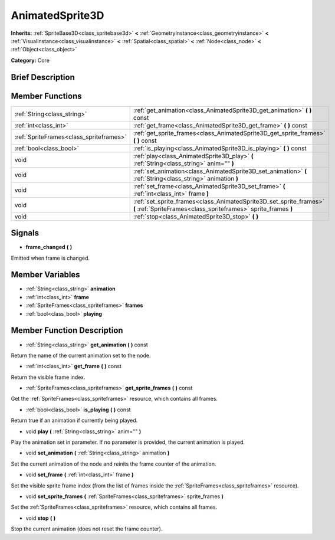 .. Generated automatically by doc/tools/makerst.py in Godot's source tree.
.. DO NOT EDIT THIS FILE, but the AnimatedSprite3D.xml source instead.
.. The source is found in doc/classes or modules/<name>/doc_classes.

.. _class_AnimatedSprite3D:

AnimatedSprite3D
================

**Inherits:** :ref:`SpriteBase3D<class_spritebase3d>` **<** :ref:`GeometryInstance<class_geometryinstance>` **<** :ref:`VisualInstance<class_visualinstance>` **<** :ref:`Spatial<class_spatial>` **<** :ref:`Node<class_node>` **<** :ref:`Object<class_object>`

**Category:** Core

Brief Description
-----------------



Member Functions
----------------

+------------------------------------------+----------------------------------------------------------------------------------------------------------------------------------------+
| :ref:`String<class_string>`              | :ref:`get_animation<class_AnimatedSprite3D_get_animation>`  **(** **)** const                                                          |
+------------------------------------------+----------------------------------------------------------------------------------------------------------------------------------------+
| :ref:`int<class_int>`                    | :ref:`get_frame<class_AnimatedSprite3D_get_frame>`  **(** **)** const                                                                  |
+------------------------------------------+----------------------------------------------------------------------------------------------------------------------------------------+
| :ref:`SpriteFrames<class_spriteframes>`  | :ref:`get_sprite_frames<class_AnimatedSprite3D_get_sprite_frames>`  **(** **)** const                                                  |
+------------------------------------------+----------------------------------------------------------------------------------------------------------------------------------------+
| :ref:`bool<class_bool>`                  | :ref:`is_playing<class_AnimatedSprite3D_is_playing>`  **(** **)** const                                                                |
+------------------------------------------+----------------------------------------------------------------------------------------------------------------------------------------+
| void                                     | :ref:`play<class_AnimatedSprite3D_play>`  **(** :ref:`String<class_string>` anim=""  **)**                                             |
+------------------------------------------+----------------------------------------------------------------------------------------------------------------------------------------+
| void                                     | :ref:`set_animation<class_AnimatedSprite3D_set_animation>`  **(** :ref:`String<class_string>` animation  **)**                         |
+------------------------------------------+----------------------------------------------------------------------------------------------------------------------------------------+
| void                                     | :ref:`set_frame<class_AnimatedSprite3D_set_frame>`  **(** :ref:`int<class_int>` frame  **)**                                           |
+------------------------------------------+----------------------------------------------------------------------------------------------------------------------------------------+
| void                                     | :ref:`set_sprite_frames<class_AnimatedSprite3D_set_sprite_frames>`  **(** :ref:`SpriteFrames<class_spriteframes>` sprite_frames  **)** |
+------------------------------------------+----------------------------------------------------------------------------------------------------------------------------------------+
| void                                     | :ref:`stop<class_AnimatedSprite3D_stop>`  **(** **)**                                                                                  |
+------------------------------------------+----------------------------------------------------------------------------------------------------------------------------------------+

Signals
-------

-  **frame_changed**  **(** **)**
Emitted when frame is changed.


Member Variables
----------------

- :ref:`String<class_string>` **animation**
- :ref:`int<class_int>` **frame**
- :ref:`SpriteFrames<class_spriteframes>` **frames**
- :ref:`bool<class_bool>` **playing**

Member Function Description
---------------------------

.. _class_AnimatedSprite3D_get_animation:

- :ref:`String<class_string>`  **get_animation**  **(** **)** const

Return the name of the current animation set to the node.

.. _class_AnimatedSprite3D_get_frame:

- :ref:`int<class_int>`  **get_frame**  **(** **)** const

Return the visible frame index.

.. _class_AnimatedSprite3D_get_sprite_frames:

- :ref:`SpriteFrames<class_spriteframes>`  **get_sprite_frames**  **(** **)** const

Get the :ref:`SpriteFrames<class_spriteframes>` resource, which contains all frames.

.. _class_AnimatedSprite3D_is_playing:

- :ref:`bool<class_bool>`  **is_playing**  **(** **)** const

Return true if an animation if currently being played.

.. _class_AnimatedSprite3D_play:

- void  **play**  **(** :ref:`String<class_string>` anim=""  **)**

Play the animation set in parameter. If no parameter is provided, the current animation is played.

.. _class_AnimatedSprite3D_set_animation:

- void  **set_animation**  **(** :ref:`String<class_string>` animation  **)**

Set the current animation of the node and reinits the frame counter of the animation.

.. _class_AnimatedSprite3D_set_frame:

- void  **set_frame**  **(** :ref:`int<class_int>` frame  **)**

Set the visible sprite frame index (from the list of frames inside the :ref:`SpriteFrames<class_spriteframes>` resource).

.. _class_AnimatedSprite3D_set_sprite_frames:

- void  **set_sprite_frames**  **(** :ref:`SpriteFrames<class_spriteframes>` sprite_frames  **)**

Set the :ref:`SpriteFrames<class_spriteframes>` resource, which contains all frames.

.. _class_AnimatedSprite3D_stop:

- void  **stop**  **(** **)**

Stop the current animation (does not reset the frame counter).


